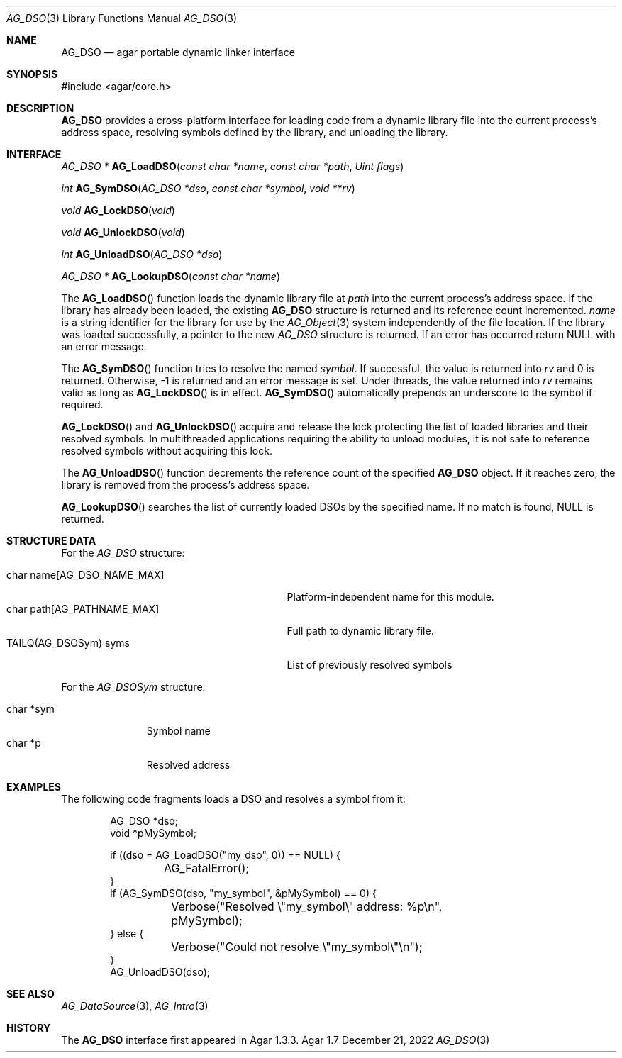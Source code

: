 .\" Copyright (c) 2008-2022 Julien Nadeau Carriere <vedge@csoft.net>
.\" All rights reserved.
.\"
.\" Redistribution and use in source and binary forms, with or without
.\" modification, are permitted provided that the following conditions
.\" are met:
.\" 1. Redistributions of source code must retain the above copyright
.\"    notice, this list of conditions and the following disclaimer.
.\" 2. Redistributions in binary form must reproduce the above copyright
.\"    notice, this list of conditions and the following disclaimer in the
.\"    documentation and/or other materials provided with the distribution.
.\"
.\" THIS SOFTWARE IS PROVIDED BY THE AUTHOR ``AS IS'' AND ANY EXPRESS OR
.\" IMPLIED WARRANTIES, INCLUDING, BUT NOT LIMITED TO, THE IMPLIED
.\" WARRANTIES OF MERCHANTABILITY AND FITNESS FOR A PARTICULAR PURPOSE
.\" ARE DISCLAIMED. IN NO EVENT SHALL THE AUTHOR BE LIABLE FOR ANY DIRECT,
.\" INDIRECT, INCIDENTAL, SPECIAL, EXEMPLARY, OR CONSEQUENTIAL DAMAGES
.\" (INCLUDING BUT NOT LIMITED TO, PROCUREMENT OF SUBSTITUTE GOODS OR
.\" SERVICES; LOSS OF USE, DATA, OR PROFITS; OR BUSINESS INTERRUPTION)
.\" HOWEVER CAUSED AND ON ANY THEORY OF LIABILITY, WHETHER IN CONTRACT,
.\" STRICT LIABILITY, OR TORT (INCLUDING NEGLIGENCE OR OTHERWISE) ARISING
.\" IN ANY WAY OUT OF THE USE OF THIS SOFTWARE EVEN IF ADVISED OF THE
.\" POSSIBILITY OF SUCH DAMAGE.
.\"
.Dd December 21, 2022
.Dt AG_DSO 3
.Os Agar 1.7
.Sh NAME
.Nm AG_DSO
.Nd agar portable dynamic linker interface
.Sh SYNOPSIS
.Bd -literal
#include <agar/core.h>
.Ed
.Sh DESCRIPTION
.Nm
provides a cross-platform interface for loading code from a dynamic library
file into the current process's address space, resolving symbols defined by
the library, and unloading the library.
.Sh INTERFACE
.nr nS 1
.Ft "AG_DSO *"
.Fn AG_LoadDSO "const char *name" "const char *path" "Uint flags"
.Pp
.Ft "int"
.Fn AG_SymDSO "AG_DSO *dso" "const char *symbol" "void **rv"
.Pp
.Ft "void"
.Fn AG_LockDSO "void"
.Pp
.Ft "void"
.Fn AG_UnlockDSO "void"
.Pp
.Ft "int"
.Fn AG_UnloadDSO "AG_DSO *dso"
.Pp
.Ft "AG_DSO *"
.Fn AG_LookupDSO "const char *name"
.Pp
.nr nS 0
The
.Fn AG_LoadDSO
function loads the dynamic library file at
.Fa path
into the current process's address space.
If the library has already been loaded, the existing
.Nm
structure is returned and its reference count incremented.
.Fa name
is a string identifier for the library for use by the
.Xr AG_Object 3
system independently of the file location.
If the library was loaded successfully, a pointer to the new
.Ft AG_DSO
structure is returned.
If an error has occurred return NULL with an error message.
.Pp
The
.Fn AG_SymDSO
function tries to resolve the named
.Fa symbol .
If successful, the value is returned into
.Fa rv
and 0 is returned.
Otherwise, -1 is returned and an error message is set.
Under threads, the value returned into
.Fa rv
remains valid as long as
.Fn AG_LockDSO
is in effect.
.Fn AG_SymDSO
automatically prepends an underscore to the symbol if required.
.Pp
.Fn AG_LockDSO
and
.Fn AG_UnlockDSO
acquire and release the lock protecting the list of loaded libraries
and their resolved symbols.
In multithreaded applications requiring the ability to unload modules, it is
not safe to reference resolved symbols without acquiring this lock.
.Pp
The
.Fn AG_UnloadDSO
function decrements the reference count of the specified
.Nm
object.
If it reaches zero, the library is removed from the process's address space.
.Pp
.Fn AG_LookupDSO
searches the list of currently loaded DSOs by the specified name.
If no match is found, NULL is returned.
.Sh STRUCTURE DATA
For the
.Fa AG_DSO
structure:
.Pp
.Bl -tag -compact -width "char path[AG_PATHNAME_MAX] "
.It char name[AG_DSO_NAME_MAX]
Platform-independent name for this module.
.It char path[AG_PATHNAME_MAX]
Full path to dynamic library file.
.It TAILQ(AG_DSOSym) syms
List of previously resolved symbols
.El
.Pp
For the
.Fa AG_DSOSym
structure:
.Pp
.Bl -tag -compact -width "char *sym"
.It char *sym
Symbol name
.It char *p
Resolved address
.El
.Sh EXAMPLES
The following code fragments loads a DSO and resolves a symbol from it:
.Bd -literal -offset indent
.\" SYNTAX(c)
AG_DSO *dso;
void *pMySymbol;

if ((dso = AG_LoadDSO("my_dso", 0)) == NULL) {
	AG_FatalError();
}
if (AG_SymDSO(dso, "my_symbol", &pMySymbol) == 0) {
	Verbose("Resolved \\"my_symbol\\" address: %p\\n",
	    pMySymbol);
} else {
	Verbose("Could not resolve \\"my_symbol\\"\\n");
}
AG_UnloadDSO(dso);
.Ed
.Sh SEE ALSO
.Xr AG_DataSource 3 ,
.Xr AG_Intro 3
.Sh HISTORY
The
.Nm
interface first appeared in Agar 1.3.3.
